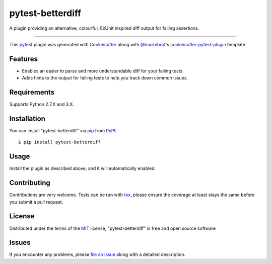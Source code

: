 =================
pytest-betterdiff
=================

.. image:: https://img.shields.io/pypi/v/pytest-betterdiff.svg
    :target: https://pypi.org/project/pytest-betterdiff
    :alt: PyPI version

.. image:: https://img.shields.io/pypi/pyversions/pytest-betterdiff.svg
    :target: https://pypi.org/project/pytest-betterdiff
    :alt: Python versions

.. image:: https://travis-ci.org/darrenburns/pytest-betterdiff.svg?branch=master
    :target: https://travis-ci.org/darrenburns/pytest-betterdiff
    :alt: See Build Status on Travis CI


A plugin providing an alternative, colourful, ExUnit inspired diff output for failing assertions.

----

This `pytest`_ plugin was generated with `Cookiecutter`_ along with `@hackebrot`_'s `cookiecutter-pytest-plugin`_ template.


Features
--------

* Enables an easier to parse and more understandable diff for your failing tests.
* Adds hints to the output for failing tests to help you track down common issues.

Requirements
------------

Supports Python 2.7.X and 3.X.


Installation
------------

You can install "pytest-betterdiff" via `pip`_ from `PyPI`_::

    $ pip install pytest-betterdiff


Usage
-----

Install the plugin as described above, and it will automatically enabled.

Contributing
------------
Contributions are very welcome. Tests can be run with `tox`_, please ensure
the coverage at least stays the same before you submit a pull request.

License
-------

Distributed under the terms of the `MIT`_ license, "pytest-betterdiff" is free and open source software


Issues
------

If you encounter any problems, please `file an issue`_ along with a detailed description.

.. _`Cookiecutter`: https://github.com/audreyr/cookiecutter
.. _`@hackebrot`: https://github.com/hackebrot
.. _`MIT`: http://opensource.org/licenses/MIT
.. _`BSD-3`: http://opensource.org/licenses/BSD-3-Clause
.. _`GNU GPL v3.0`: http://www.gnu.org/licenses/gpl-3.0.txt
.. _`Apache Software License 2.0`: http://www.apache.org/licenses/LICENSE-2.0
.. _`cookiecutter-pytest-plugin`: https://github.com/pytest-dev/cookiecutter-pytest-plugin
.. _`file an issue`: https://github.com/darrenburns/pytest-betterdiff/issues
.. _`pytest`: https://github.com/pytest-dev/pytest
.. _`tox`: https://tox.readthedocs.io/en/latest/
.. _`pip`: https://pypi.org/project/pip/
.. _`PyPI`: https://pypi.org/project
